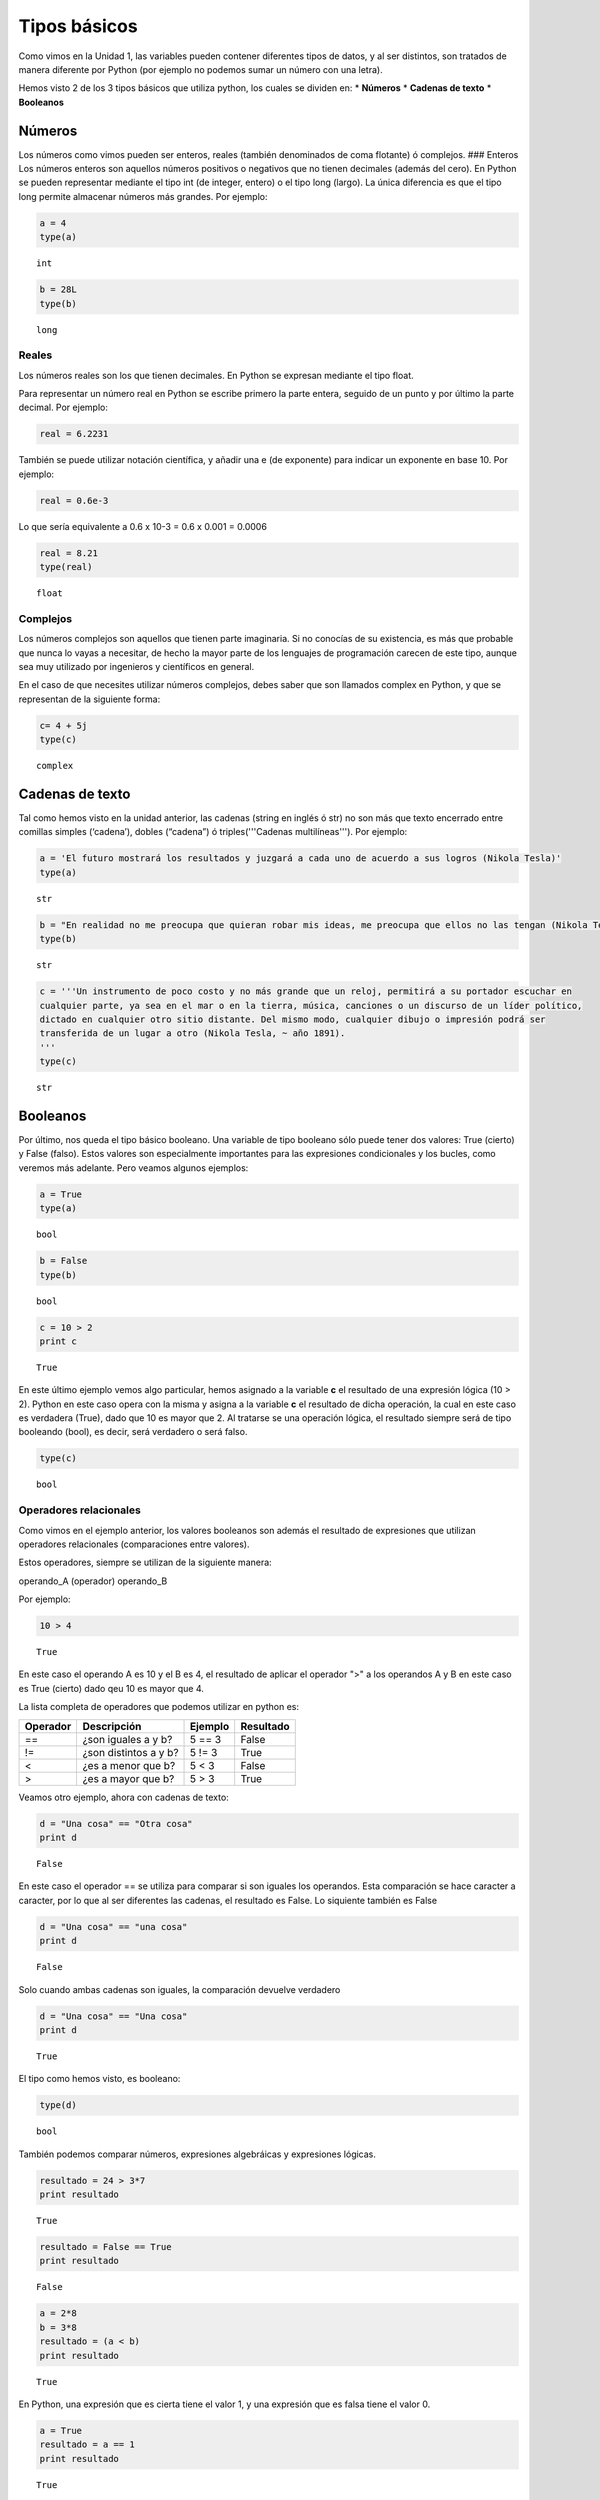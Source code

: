 
Tipos básicos
=============

Como vimos en la Unidad 1, las variables pueden contener diferentes
tipos de datos, y al ser distintos, son tratados de manera diferente por
Python (por ejemplo no podemos sumar un número con una letra).

Hemos visto 2 de los 3 tipos básicos que utiliza python, los cuales se
dividen en: \* **Números** \* **Cadenas de texto** \* **Booleanos**

Números
-------

Los números como vimos pueden ser enteros, reales (también denominados
de coma flotante) ó complejos. ### Enteros Los números enteros son
aquellos números positivos o negativos que no tienen decimales (además
del cero). En Python se pueden representar mediante el tipo int (de
integer, entero) o el tipo long (largo). La única diferencia es que el
tipo long permite almacenar números más grandes. Por ejemplo:

.. code:: python

    a = 4
    type(a)




.. parsed-literal::

    int



.. code:: python

    b = 28L
    type(b)




.. parsed-literal::

    long



Reales
~~~~~~

Los números reales son los que tienen decimales. En Python se expresan
mediante el tipo float.

Para representar un número real en Python se escribe primero la parte
entera, seguido de un punto y por último la parte decimal. Por ejemplo:

.. code:: python

    real = 6.2231

También se puede utilizar notación científica, y añadir una e (de
exponente) para indicar un exponente en base 10. Por ejemplo:

.. code:: python

    real = 0.6e-3


Lo que sería equivalente a 0.6 x 10-3 = 0.6 x 0.001 = 0.0006

.. code:: python

    real = 8.21
    type(real)




.. parsed-literal::

    float



Complejos
~~~~~~~~~

Los números complejos son aquellos que tienen parte imaginaria. Si no
conocías de su existencia, es más que probable que nunca lo vayas a
necesitar, de hecho la mayor parte de los lenguajes de programación
carecen de este tipo, aunque sea muy utilizado por ingenieros y
científicos en general.

En el caso de que necesites utilizar números complejos, debes saber que
son llamados complex en Python, y que se representan de la siguiente
forma:

.. code:: python

    c= 4 + 5j
    type(c)




.. parsed-literal::

    complex



Cadenas de texto
----------------

Tal como hemos visto en la unidad anterior, las cadenas (string en
inglés ó str) no son más que texto encerrado entre comillas simples
(‘cadena’), dobles (“cadena”) ó triples('''Cadenas multilíneas'''). Por
ejemplo:

.. code:: python

    a = 'El futuro mostrará los resultados y juzgará a cada uno de acuerdo a sus logros (Nikola Tesla)'
    type(a)




.. parsed-literal::

    str



.. code:: python

    b = "En realidad no me preocupa que quieran robar mis ideas, me preocupa que ellos no las tengan (Nikola Tesla)"
    type(b)




.. parsed-literal::

    str



.. code:: python

    c = '''Un instrumento de poco costo y no más grande que un reloj, permitirá a su portador escuchar en 
    cualquier parte, ya sea en el mar o en la tierra, música, canciones o un discurso de un líder político, 
    dictado en cualquier otro sitio distante. Del mismo modo, cualquier dibujo o impresión podrá ser 
    transferida de un lugar a otro (Nikola Tesla, ~ año 1891).
    '''
    type(c)




.. parsed-literal::

    str



Booleanos
---------

Por último, nos queda el tipo básico booleano. Una variable de tipo
booleano sólo puede tener dos valores: True (cierto) y False (falso).
Estos valores son especialmente importantes para las expresiones
condicionales y los bucles, como veremos más adelante. Pero veamos
algunos ejemplos:

.. code:: python

    a = True
    type(a)




.. parsed-literal::

    bool



.. code:: python

    b = False
    type(b)




.. parsed-literal::

    bool



.. code:: python

    c = 10 > 2
    print c


.. parsed-literal::

    True


En este último ejemplo vemos algo particular, hemos asignado a la
variable **c** el resultado de una expresión lógica (10 > 2). Python en
este caso opera con la misma y asigna a la variable **c** el resultado
de dicha operación, la cual en este caso es verdadera (True), dado que
10 es mayor que 2. Al tratarse se una operación lógica, el resultado
siempre será de tipo booleando (bool), es decir, será verdadero o será
falso.

.. code:: python

    type(c)




.. parsed-literal::

    bool



Operadores relacionales
~~~~~~~~~~~~~~~~~~~~~~~

Como vimos en el ejemplo anterior, los valores booleanos son además el
resultado de expresiones que utilizan operadores relacionales
(comparaciones entre valores).

Estos operadores, siempre se utilizan de la siguiente manera:

operando\_A (operador) operando\_B

Por ejemplo:

.. code:: python

    10 > 4




.. parsed-literal::

    True



En este caso el operando A es 10 y el B es 4, el resultado de aplicar el
operador ">" a los operandos A y B en este caso es True (cierto) dado
qeu 10 es mayor que 4.

La lista completa de operadores que podemos utilizar en python es:

+------------+-------------------------+-----------+-------------+
| Operador   | Descripción             | Ejemplo   | Resultado   |
+============+=========================+===========+=============+
| ==         | ¿son iguales a y b?     | 5 == 3    | False       |
+------------+-------------------------+-----------+-------------+
| !=         | ¿son distintos a y b?   | 5 != 3    | True        |
+------------+-------------------------+-----------+-------------+
| <          | ¿es a menor que b?      | 5 < 3     | False       |
+------------+-------------------------+-----------+-------------+
| >          | ¿es a mayor que b?      | 5 > 3     | True        |
+------------+-------------------------+-----------+-------------+

Veamos otro ejemplo, ahora con cadenas de texto:

.. code:: python

    d = "Una cosa" == "Otra cosa"
    print d


.. parsed-literal::

    False


En este caso el operador == se utiliza para comparar si son iguales los
operandos. Esta comparación se hace caracter a caracter, por lo que al
ser diferentes las cadenas, el resultado es False. Lo siquiente también
es False

.. code:: python

    d = "Una cosa" == "una cosa"
    print d


.. parsed-literal::

    False


Solo cuando ambas cadenas son iguales, la comparación devuelve verdadero

.. code:: python

    d = "Una cosa" == "Una cosa"
    print d


.. parsed-literal::

    True


El tipo como hemos visto, es booleano:

.. code:: python

    type(d)




.. parsed-literal::

    bool



También podemos comparar números, expresiones algebráicas y expresiones
lógicas.

.. code:: python

    resultado = 24 > 3*7
    print resultado


.. parsed-literal::

    True


.. code:: python

    resultado = False == True
    print resultado


.. parsed-literal::

    False


.. code:: python

    a = 2*8
    b = 3*8
    resultado = (a < b)
    print resultado


.. parsed-literal::

    True


En Python, una expresión que es cierta tiene el valor 1, y una expresión
que es falsa tiene el valor 0.

.. code:: python

    a = True
    resultado = a == 1
    print resultado


.. parsed-literal::

    True


.. code:: python

    b = False
    resultado = b == 0
    print resultado


.. parsed-literal::

    True


Operadores lógicos
~~~~~~~~~~~~~~~~~~

Además de los operadores relacionales, tenemos los operadores lógicos.
Existen 3 tipos de operadores lógicos: ****and (y), or (ó), y not
(no)****. Por ejemplo:

*x > 0 **and** x < 10*

es verdadero sólo si *x* es mayor que 0 ***y*** menor que 10.

*n%2 == 0 **or** n %3 == 0*

es verdadero si cualquiera de las condiciones es verdadera, o sea, si el
número es divisible por 2 o por 3. O sea, podemos leer la línea anterior
como *n divido 2 es igual a 0 ***ó*** n dividido 3 es igual a 0*.

Finalmente, el operador **not** niega una expresión booleana, de forma
que

****not***\ (x > y)* es cierto si *(x > y)* es falso, o sea, si x es
menor o igual que y.

En resumen tenemos los siguientes operadores lógicos

+------------+---------------------+----------------------+-------------+
| Operador   | Descripción         | Ejemplo              | Resultado   |
+============+=====================+======================+=============+
| **and**    | ¿se cumple a y b?   | True **and** False   | False       |
+------------+---------------------+----------------------+-------------+
| **or**     | ¿se cumple a o b?   | True **or** False    | True        |
+------------+---------------------+----------------------+-------------+
| **not**    | No a                | **not** True         | False       |
+------------+---------------------+----------------------+-------------+

Veamos algunos ejemplos

.. code:: python

    a = 9
    b = 16
    c = 6
    resultado = (a < b) and (a > c)
    print resultado


.. parsed-literal::

    True


En este caso, como ambas operaciones devuelven True (verdadero), el
resultado es verdadero.

.. code:: python

    a = 9
    b = 16
    c = 6
    resultado = (a < b) and (a < c)
    print resultado


.. parsed-literal::

    False


Por el contrario, si una de las condiciones devuelve False, el resultado
será False.

Veamos algunos ejemplos con el operador ***or***

.. code:: python

    a = 9
    b = 16
    c = 6
    resultado = (a < b) or (a < c)
    print resultado


.. parsed-literal::

    True


En este caso la primer operación es verdadera y la segunda es falsa,
pero como estamos utilizando el operador ***or***, la variable resultado
tendrá como valor True.

Por último, veamos un ejemplo con el operador ***not***

.. code:: python

    a = 9
    b = 16
    resultado = not(a > b)
    print resultado


.. parsed-literal::

    True


En este ejemplo *a* es menor que *b*, por lo que la expresión es falsa.
Sin embargo al utilizarse el operador ***not*** estamos cambiando el
resultado por su opuesto (en este caso True). La expresión podría leer
como "no es cierto que a es mayor que b", lo cual es una expresión
cierta, y por lo tanto el valor correspondiente es True.

Veamos un ejemplo un poco mas complicado

.. code:: python

    a = 9
    b = 16
    resultado = (not(a > b)) and (not(b < c))
    print resultado


.. parsed-literal::

    True


Desglocemos un poco este ejemplo:

En este caso la expresión (a > b) es falsa, al igual que (b < c), por lo
que podríamos ver a lo anterior como

.. code:: python

    resultado = (not(False)) and (not(False))

Dijimos que el operador ***not*** cambia el resultado de una expresión
booleana por su opuesto, por lo que si seguimos desarrollando esta línea
tenemos:

.. code:: python

    resultado = (True) and (True)

Como ambas expresiones son verdaderas, el valor de la variable
*resultado* será *True*.

Se debe tener un especial cuidado con el orden en que se utilizan los
operadores. Para asegurarnos de que estamos aplicando los operadores a
una expresión particular, siempre es recomendable utilizar paréntesis
para demarcar la expresión sobre la que deseamos operar.

Referencias utilizadas en esta unidad:
^^^^^^^^^^^^^^^^^^^^^^^^^^^^^^^^^^^^^^

-  ***Python para todos***, Raúl González Duque,
   http://mundogeek.net/tutorial-python
